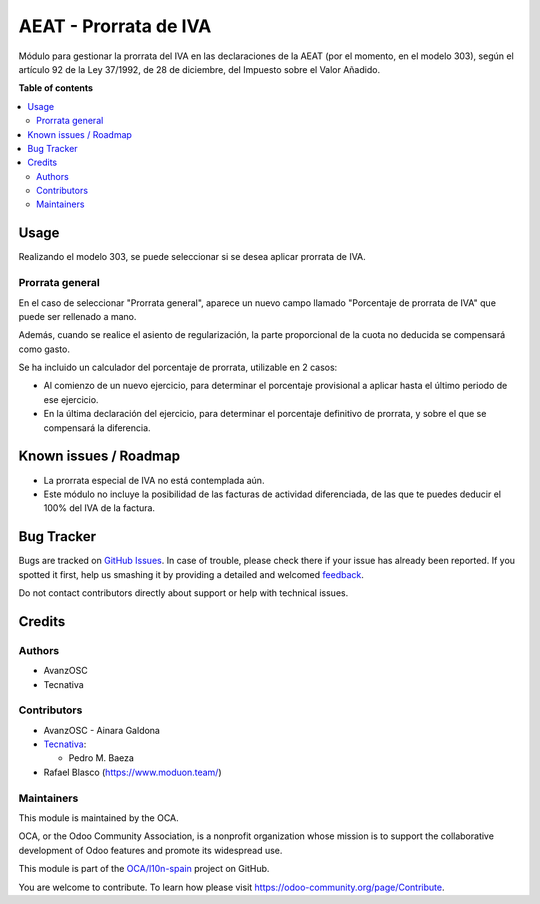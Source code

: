 ======================
AEAT - Prorrata de IVA
======================

.. !!!!!!!!!!!!!!!!!!!!!!!!!!!!!!!!!!!!!!!!!!!!!!!!!!!!
   !! This file is generated by oca-gen-addon-readme !!
   !! changes will be overwritten.                   !!
   !!!!!!!!!!!!!!!!!!!!!!!!!!!!!!!!!!!!!!!!!!!!!!!!!!!!

.. |badge1| image:: https://img.shields.io/badge/maturity-Beta-yellow.png
    :target: https://odoo-community.org/page/development-status
    :alt: Beta
.. |badge2| image:: https://img.shields.io/badge/licence-AGPL--3-blue.png
    :target: http://www.gnu.org/licenses/agpl-3.0-standalone.html
    :alt: License: AGPL-3
.. |badge3| image:: https://img.shields.io/badge/github-OCA%2Fl10n--spain-lightgray.png?logo=github
    :target: https://github.com/OCA/l10n-spain/tree/12.0/l10n_es_aeat_vat_prorrate
    :alt: OCA/l10n-spain
.. |badge4| image:: https://img.shields.io/badge/weblate-Translate%20me-F47D42.png
    :target: https://translation.odoo-community.org/projects/l10n-spain-12-0/l10n-spain-12-0-l10n_es_aeat_vat_prorrate
    :alt: Translate me on Weblate
.. |badge5| image:: https://img.shields.io/badge/runbot-Try%20me-875A7B.png
    :target: https://runbot.odoo-community.org/runbot/189/12.0
    :alt: Try me on Runbot

|badge1| |badge2| |badge3| |badge4| |badge5| 

Módulo para gestionar la prorrata del IVA en las declaraciones de la AEAT (por
el momento, en el modelo 303), según el artículo 92 de la Ley 37/1992, de 28 de
diciembre, del Impuesto sobre el Valor Añadido.

**Table of contents**

.. contents::
   :local:

Usage
=====

Realizando el modelo 303, se puede seleccionar si se desea aplicar prorrata de
IVA.

Prorrata general
~~~~~~~~~~~~~~~~

En el caso de seleccionar "Prorrata general", aparece un nuevo campo llamado
"Porcentaje de prorrata de IVA" que puede ser rellenado a mano.

Además, cuando se realice el asiento de regularización, la parte proporcional
de la cuota no deducida se compensará como gasto.

Se ha incluido un calculador del porcentaje de prorrata, utilizable en 2 casos:

* Al comienzo de un nuevo ejercicio, para determinar el porcentaje provisional
  a aplicar hasta el último periodo de ese ejercicio.
* En la última declaración del ejercicio, para determinar el porcentaje
  definitivo de prorrata, y sobre el que se compensará la diferencia.

Known issues / Roadmap
======================

* La prorrata especial de IVA no está contemplada aún.
* Este módulo no incluye la posibilidad de las facturas de actividad
  diferenciada, de las que te puedes deducir el 100% del IVA de la factura.

Bug Tracker
===========

Bugs are tracked on `GitHub Issues <https://github.com/OCA/l10n-spain/issues>`_.
In case of trouble, please check there if your issue has already been reported.
If you spotted it first, help us smashing it by providing a detailed and welcomed
`feedback <https://github.com/OCA/l10n-spain/issues/new?body=module:%20l10n_es_aeat_vat_prorrate%0Aversion:%2012.0%0A%0A**Steps%20to%20reproduce**%0A-%20...%0A%0A**Current%20behavior**%0A%0A**Expected%20behavior**>`_.

Do not contact contributors directly about support or help with technical issues.

Credits
=======

Authors
~~~~~~~

* AvanzOSC
* Tecnativa

Contributors
~~~~~~~~~~~~

* AvanzOSC - Ainara Galdona
* `Tecnativa <https://www.tecnativa.com>`_:

  * Pedro M. Baeza
* Rafael Blasco (https://www.moduon.team/)

Maintainers
~~~~~~~~~~~

This module is maintained by the OCA.

.. image:: https://odoo-community.org/logo.png
   :alt: Odoo Community Association
   :target: https://odoo-community.org

OCA, or the Odoo Community Association, is a nonprofit organization whose
mission is to support the collaborative development of Odoo features and
promote its widespread use.

This module is part of the `OCA/l10n-spain <https://github.com/OCA/l10n-spain/tree/12.0/l10n_es_aeat_vat_prorrate>`_ project on GitHub.

You are welcome to contribute. To learn how please visit https://odoo-community.org/page/Contribute.
